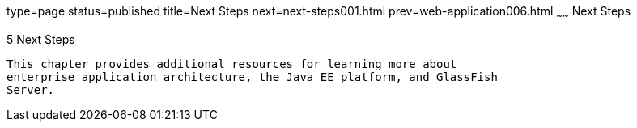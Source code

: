 type=page
status=published
title=Next Steps
next=next-steps001.html
prev=web-application006.html
~~~~~~
Next Steps
==========

[[GCRLL]]

[[next-steps]]
5 Next Steps
------------

This chapter provides additional resources for learning more about
enterprise application architecture, the Java EE platform, and GlassFish
Server.


